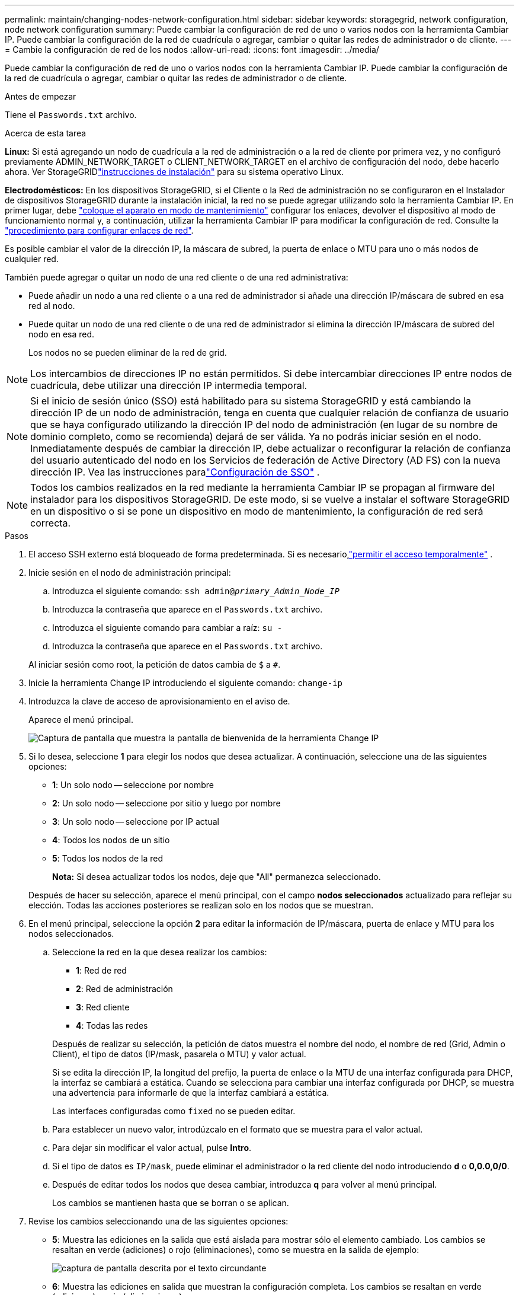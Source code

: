 ---
permalink: maintain/changing-nodes-network-configuration.html 
sidebar: sidebar 
keywords: storagegrid, network configuration, node network configuration 
summary: Puede cambiar la configuración de red de uno o varios nodos con la herramienta Cambiar IP. Puede cambiar la configuración de la red de cuadrícula o agregar, cambiar o quitar las redes de administrador o de cliente. 
---
= Cambie la configuración de red de los nodos
:allow-uri-read: 
:icons: font
:imagesdir: ../media/


[role="lead"]
Puede cambiar la configuración de red de uno o varios nodos con la herramienta Cambiar IP. Puede cambiar la configuración de la red de cuadrícula o agregar, cambiar o quitar las redes de administrador o de cliente.

.Antes de empezar
Tiene el `Passwords.txt` archivo.

.Acerca de esta tarea
*Linux:* Si está agregando un nodo de cuadrícula a la red de administración o a la red de cliente por primera vez, y no configuró previamente ADMIN_NETWORK_TARGET o CLIENT_NETWORK_TARGET en el archivo de configuración del nodo, debe hacerlo ahora.  Ver StorageGRIDlink:../swnodes/index.html["instrucciones de instalación"] para su sistema operativo Linux.

*Electrodomésticos:* En los dispositivos StorageGRID, si el Cliente o la Red de administración no se configuraron en el Instalador de dispositivos StorageGRID durante la instalación inicial, la red no se puede agregar utilizando solo la herramienta Cambiar IP. En primer lugar, debe https://docs.netapp.com/us-en/storagegrid-appliances/commonhardware/placing-appliance-into-maintenance-mode.html["coloque el aparato en modo de mantenimiento"^] configurar los enlaces, devolver el dispositivo al modo de funcionamiento normal y, a continuación, utilizar la herramienta Cambiar IP para modificar la configuración de red. Consulte la https://docs.netapp.com/us-en/storagegrid-appliances/installconfig/configuring-network-links.html["procedimiento para configurar enlaces de red"^].

Es posible cambiar el valor de la dirección IP, la máscara de subred, la puerta de enlace o MTU para uno o más nodos de cualquier red.

También puede agregar o quitar un nodo de una red cliente o de una red administrativa:

* Puede añadir un nodo a una red cliente o a una red de administrador si añade una dirección IP/máscara de subred en esa red al nodo.
* Puede quitar un nodo de una red cliente o de una red de administrador si elimina la dirección IP/máscara de subred del nodo en esa red.
+
Los nodos no se pueden eliminar de la red de grid.




NOTE: Los intercambios de direcciones IP no están permitidos. Si debe intercambiar direcciones IP entre nodos de cuadrícula, debe utilizar una dirección IP intermedia temporal.


NOTE: Si el inicio de sesión único (SSO) está habilitado para su sistema StorageGRID y está cambiando la dirección IP de un nodo de administración, tenga en cuenta que cualquier relación de confianza de usuario que se haya configurado utilizando la dirección IP del nodo de administración (en lugar de su nombre de dominio completo, como se recomienda) dejará de ser válida.  Ya no podrás iniciar sesión en el nodo.  Inmediatamente después de cambiar la dirección IP, debe actualizar o reconfigurar la relación de confianza del usuario autenticado del nodo en los Servicios de federación de Active Directory (AD FS) con la nueva dirección IP.  Vea las instrucciones paralink:../admin/configure-sso.html["Configuración de SSO"] .


NOTE: Todos los cambios realizados en la red mediante la herramienta Cambiar IP se propagan al firmware del instalador para los dispositivos StorageGRID. De este modo, si se vuelve a instalar el software StorageGRID en un dispositivo o si se pone un dispositivo en modo de mantenimiento, la configuración de red será correcta.

.Pasos
. El acceso SSH externo está bloqueado de forma predeterminada.  Si es necesario,link:../admin/manage-external-ssh-access.html["permitir el acceso temporalmente"] .
. Inicie sesión en el nodo de administración principal:
+
.. Introduzca el siguiente comando: `ssh admin@_primary_Admin_Node_IP_`
.. Introduzca la contraseña que aparece en el `Passwords.txt` archivo.
.. Introduzca el siguiente comando para cambiar a raíz: `su -`
.. Introduzca la contraseña que aparece en el `Passwords.txt` archivo.


+
Al iniciar sesión como root, la petición de datos cambia de `$` a `#`.

. Inicie la herramienta Change IP introduciendo el siguiente comando: `change-ip`
. Introduzca la clave de acceso de aprovisionamiento en el aviso de.
+
Aparece el menú principal.

+
image::../media/change_ip_tool_main_menu.png[Captura de pantalla que muestra la pantalla de bienvenida de la herramienta Change IP]

. Si lo desea, seleccione *1* para elegir los nodos que desea actualizar. A continuación, seleccione una de las siguientes opciones:
+
** *1*: Un solo nodo -- seleccione por nombre
** *2*: Un solo nodo -- seleccione por sitio y luego por nombre
** *3*: Un solo nodo -- seleccione por IP actual
** *4*: Todos los nodos de un sitio
** *5*: Todos los nodos de la red
+
*Nota:* Si desea actualizar todos los nodos, deje que "All" permanezca seleccionado.



+
Después de hacer su selección, aparece el menú principal, con el campo *nodos seleccionados* actualizado para reflejar su elección. Todas las acciones posteriores se realizan solo en los nodos que se muestran.

. En el menú principal, seleccione la opción *2* para editar la información de IP/máscara, puerta de enlace y MTU para los nodos seleccionados.
+
.. Seleccione la red en la que desea realizar los cambios:
+
--
*** *1*: Red de red
*** *2*: Red de administración
*** *3*: Red cliente
*** *4*: Todas las redes


--
+
--
Después de realizar su selección, la petición de datos muestra el nombre del nodo, el nombre de red (Grid, Admin o Client), el tipo de datos (IP/mask, pasarela o MTU) y valor actual.

Si se edita la dirección IP, la longitud del prefijo, la puerta de enlace o la MTU de una interfaz configurada para DHCP, la interfaz se cambiará a estática. Cuando se selecciona para cambiar una interfaz configurada por DHCP, se muestra una advertencia para informarle de que la interfaz cambiará a estática.

Las interfaces configuradas como `fixed` no se pueden editar.

--
.. Para establecer un nuevo valor, introdúzcalo en el formato que se muestra para el valor actual.
.. Para dejar sin modificar el valor actual, pulse *Intro*.
.. Si el tipo de datos es `IP/mask`, puede eliminar el administrador o la red cliente del nodo introduciendo *d* o *0,0.0,0/0*.
.. Después de editar todos los nodos que desea cambiar, introduzca *q* para volver al menú principal.
+
Los cambios se mantienen hasta que se borran o se aplican.



. Revise los cambios seleccionando una de las siguientes opciones:
+
** *5*: Muestra las ediciones en la salida que está aislada para mostrar sólo el elemento cambiado. Los cambios se resaltan en verde (adiciones) o rojo (eliminaciones), como se muestra en la salida de ejemplo:
+
image::../media/change_ip_tool_edit_ip_mask_sample_output.png[captura de pantalla descrita por el texto circundante]

** *6*: Muestra las ediciones en salida que muestran la configuración completa. Los cambios se resaltan en verde (adiciones) o rojo (eliminaciones).
+

NOTE: Algunas interfaces de línea de comandos pueden mostrar adiciones y eliminaciones utilizando formato de tachado. La visualización adecuada depende del cliente de terminal que admita las secuencias de escape de VT100 necesarias.



. Seleccione la opción *7* para validar todos los cambios.
+
Esta validación garantiza que no se violen las reglas para las redes Grid, Admin y Client, como no utilizar subredes superpuestas.

+
En este ejemplo, la validación devolvió errores.

+
image::../media/change_ip_tool_validate_sample_error_messages.gif[captura de pantalla descrita por el texto circundante]

+
En este ejemplo, se ha aprobado la validación.

+
image::../media/change_ip_tool_validate_sample_passed_messages.gif[captura de pantalla descrita por el texto circundante]

. Una vez aprobada la validación, elija una de las siguientes opciones:
+
** *8*: Guardar los cambios no aplicados.
+
Esta opción le permite salir de la herramienta Cambiar IP e iniciarla de nuevo más tarde, sin perder ningún cambio no aplicado.

** *10*: Aplique la nueva configuración de red.


. Si ha seleccionado la opción *10*, elija una de las siguientes opciones:
+
** *Aplicar*: Aplique los cambios inmediatamente y reinicie automáticamente cada nodo si es necesario.
+
Si la nueva configuración de red no requiere ningún cambio físico de red, puede seleccionar *aplicar* para aplicar los cambios inmediatamente. Los nodos se reiniciarán automáticamente si es necesario. Se mostrarán los nodos que se deban reiniciar.

** *Fase*: Aplique los cambios la próxima vez que se reinicien manualmente los nodos.
+
Si necesita realizar cambios físicos o virtuales en la configuración de red para que funcione la nueva configuración de red, debe utilizar la opción *Stage*, apagar los nodos afectados, realizar los cambios físicos de red necesarios y reiniciar los nodos afectados. Si selecciona *aplicar* sin realizar primero estos cambios de red, los cambios normalmente fallarán.

+

NOTE: Si utiliza la opción *Stage*, debe reiniciar el nodo Lo antes posible. después de la configuración provisional para minimizar las interrupciones.

** *CANCELAR*: No realice ningún cambio de red en este momento.
+
Si no sabía que los cambios propuestos requieren que se reinicien los nodos, puede aplazar los cambios para minimizar el impacto del usuario. Si selecciona *cancelar*, volverá al menú principal y mantendrá los cambios para que los pueda aplicar más tarde.

+
Al seleccionar *aplicar* o *fase*, se genera un nuevo archivo de configuración de red, se realiza el aprovisionamiento y los nodos se actualizan con nueva información de trabajo.

+
Durante el aprovisionamiento, la salida muestra el estado a medida que se aplican las actualizaciones.

+
[listing]
----
Generating new grid networking description file...

Running provisioning...

Updating grid network configuration on Name
----


+
Después de aplicar o preparar cambios, se genera un nuevo paquete de recuperación como resultado del cambio de configuración de la red.

. Si ha seleccionado *fase*, siga estos pasos después de finalizar el aprovisionamiento:
+
.. Realice los cambios necesarios en la red virtual o física.
+
*Cambios físicos en la red*: Realice los cambios físicos necesarios en la red, apagando el nodo de forma segura si es necesario.

+
*Linux*: Si está agregando el nodo a una red de administración o a una red cliente por primera vez, asegúrese de que ha agregado la interfaz como se describe en link:linux-adding-interfaces-to-existing-node.html["Linux: Añadir interfaces al nodo existente"].

.. Reinicie los nodos afectados.


. Seleccione *0* para salir de la herramienta Cambiar IP una vez que hayan finalizado los cambios.
. Descargue un nuevo paquete de recuperación desde Grid Manager.
+
.. Seleccione *Mantenimiento* > *Sistema* > *Paquete de recuperación*.
.. Introduzca la clave de acceso de aprovisionamiento.


. Si ha permitido el acceso SSH externo,link:../admin/manage-external-ssh-access.html["bloquear el acceso"] cuando haya terminado de cambiar la configuración de red del nodo.




== Cambio temporal de la velocidad de PDU de LACP

Para realizar operaciones de mantenimiento en los componentes de red instalados en su dispositivo, como actualizar el firmware de la NIC, puede verificar que la configuración actual de la velocidad de PDU LACP cumpla con los requisitos de sincronización de comunicación de la NIC.  Puede alternar de forma no persistente la velocidad de PDU LACP entre rápida (espera de 1 segundo) y lenta (espera de 30 segundos), si es necesario.


NOTE: Para realizar cambios permanentes en la tasa de PDU de LACP, consulte https://docs.netapp.com/us-en/storagegrid-appliances/installconfig/configuring-network-links.html["Configure los enlaces de red"^] .

.Antes de empezar
* El nodo de administración está instalado y funcionando.
* Tiene el `Passwords.txt` archivo.


.Pasos
. Inicie sesión en el nodo de administración principal:
+
.. Introduzca el siguiente comando: `ssh admin@primary_Admin_Node_IP`
.. Introduzca la contraseña que aparece en el `Passwords.txt` archivo.
.. Introduzca el siguiente comando para cambiar a raíz: `su -`
.. Introduzca la contraseña que aparece en el `Passwords.txt` archivo.
+
Al iniciar sesión como root, la petición de datos cambia de `$` a `#`.



. Para comprobar la configuración actual de la velocidad de PDU LACP, ingrese el siguiente comando:
+
`run-each-node --parallel --port 8022 '/usr/sbin/set-lacp-rate.sh'`

. Para cambiar temporalmente la velocidad de PDU LACP, ingrese el siguiente comando:
+
`run-each-node --parallel --port 8022 '/usr/sbin/set-lacp-rate.sh _<speed>_'`

+
dónde `_<speed>_` es `fast` o `slow` .



La velocidad de PDU LACP volverá a su configuración anterior en el próximo reinicio del dispositivo.
